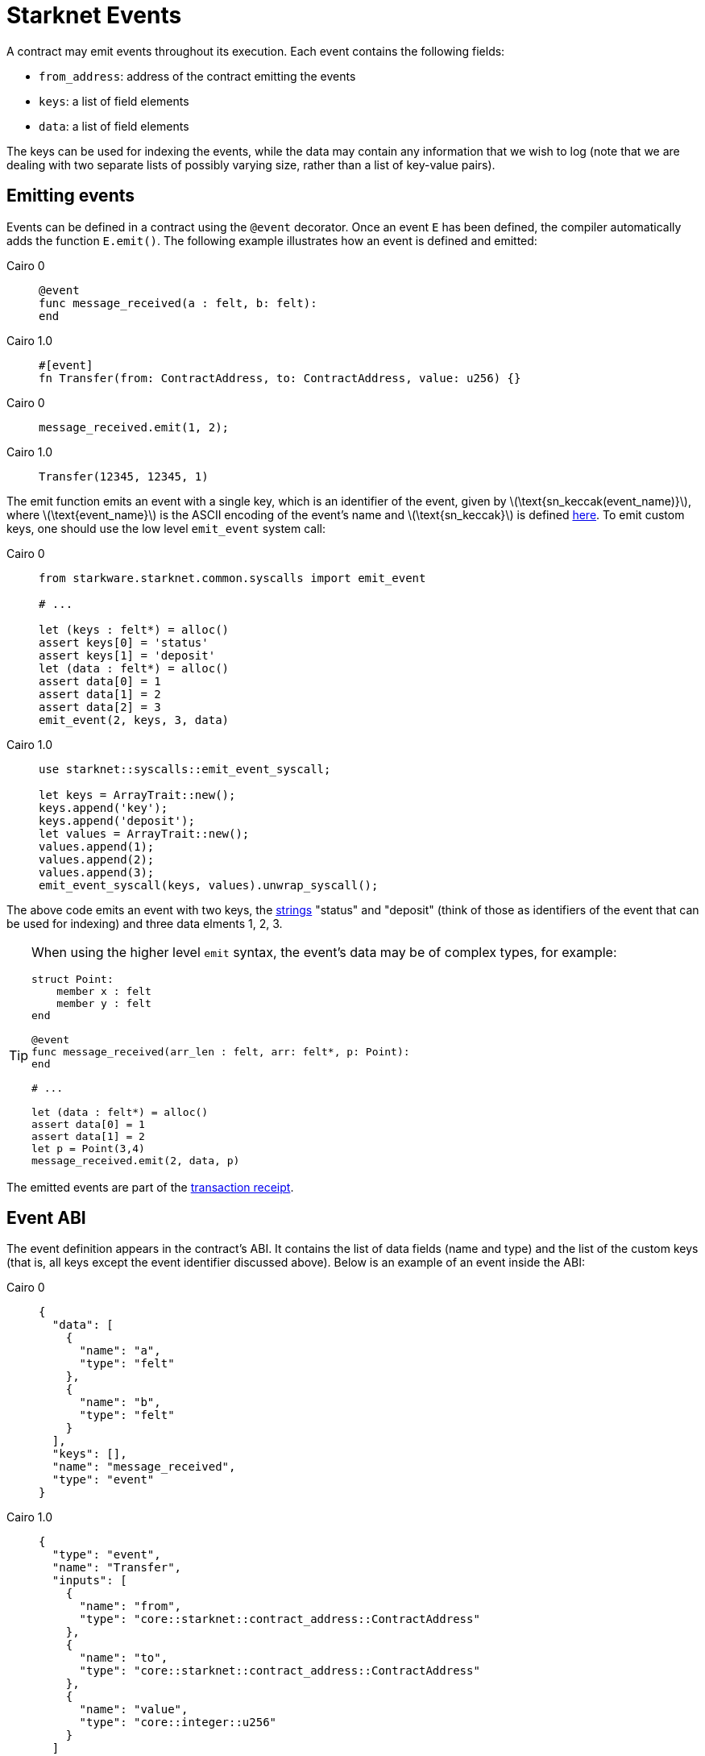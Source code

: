 [id="starknet_events"]
= Starknet Events
:stem: latexmath

A contract may emit events throughout its execution. Each event contains the following fields:

* `from_address`: address of the contract emitting the events
* `keys`: a list of field elements
* `data`: a list of field elements

The keys can be used for indexing the events, while the data may contain any information that we wish to log (note that we are dealing with two separate lists of possibly varying size, rather than a list of key-value pairs).

[id="emitting_events"]
== Emitting events

Events can be defined in a contract using the `@event` decorator. Once an event `E` has been defined, the compiler automatically adds the function `E.emit()`. The following example illustrates how an event is defined and emitted:

:tabs-sync-option:

[tabs]
====
Cairo 0::
+
[source,js]
----
@event
func message_received(a : felt, b: felt):
end
----


Cairo 1.0::
+
[source,js]
----
#[event]
fn Transfer(from: ContractAddress, to: ContractAddress, value: u256) {}
----

====


[tabs]
====
Cairo 0::
+
[source,js]
----
message_received.emit(1, 2);
----

Cairo 1.0::
+
[source,js]
----
Transfer(12345, 12345, 1)
----
====




The emit function emits an event with a single key, which is an identifier of the event, given by stem:[$\text{sn_keccak(event_name)}$], where stem:[$\text{event_name}$] is the ASCII encoding of the event's name and stem:[$\text{sn_keccak}$] is defined xref:../Hashing/hash-functions.adoc#starknet-keccak[here]. To emit custom keys, one should use the low level `emit_event` system call:

[tabs]
====
Cairo 0::
+
[source,js]
----
from starkware.starknet.common.syscalls import emit_event

# ...

let (keys : felt*) = alloc()
assert keys[0] = 'status'
assert keys[1] = 'deposit'
let (data : felt*) = alloc()
assert data[0] = 1
assert data[1] = 2
assert data[2] = 3
emit_event(2, keys, 3, data)
----

Cairo 1.0::
+
[source,js]
----
use starknet::syscalls::emit_event_syscall;

let keys = ArrayTrait::new();
keys.append('key');
keys.append('deposit');
let values = ArrayTrait::new();
values.append(1);
values.append(2);
values.append(3);
emit_event_syscall(keys, values).unwrap_syscall();
----
====

The above code emits an event with two keys, the https://www.cairo-lang.org/docs/how_cairo_works/consts.html#short-string-literals[strings] "status" and "deposit" (think of those as identifiers of the event that can be used for indexing) and three data elments 1, 2, 3.


[TIP]
====
When using the higher level `emit` syntax, the event's data may be of complex types, for example:

[source,js]
----
struct Point:
    member x : felt
    member y : felt
end

@event
func message_received(arr_len : felt, arr: felt*, p: Point):
end

# ...

let (data : felt*) = alloc()
assert data[0] = 1
assert data[1] = 2
let p = Point(3,4)
message_received.emit(2, data, p)
----

====

The emitted events are part of the xref:../Blocks/transaction-life-cycle.adoc#transaction-receipt[transaction receipt].

[id="event_abi"]
== Event ABI

The event definition appears in the contract's ABI. It contains the list of data fields (name and type) and the list of the custom keys (that is, all keys except the event identifier discussed above). Below is an example of an event inside the ABI:

[tabs]
====
Cairo 0::
+
[source,json]
----
{
  "data": [
    {
      "name": "a",
      "type": "felt"
    },
    {
      "name": "b",
      "type": "felt"
    }
  ],
  "keys": [],
  "name": "message_received",
  "type": "event"
}
----

Cairo 1.0::
+
[source,json]
----
{
  "type": "event",
  "name": "Transfer",
  "inputs": [
    {
      "name": "from",
      "type": "core::starknet::contract_address::ContractAddress"
    },
    {
      "name": "to",
      "type": "core::starknet::contract_address::ContractAddress"
    },
    {
      "name": "value",
      "type": "core::integer::u256"
    }
  ]
}
----
====


[id="event_hash"]
== Event hash

The event hash is given by:

[stem]
++++
h(h(h(h(0,\text{from_address}),\text{keys_hash}),\text{data_hash}),3)
++++

Where:

* stem:[$\text{keys_hash}$], stem:[$\text{data_hash}$] are the hashes of the keys list and data list correspondingly (see xref:../Hashing/hash-functions.adoc#array-hashing[array hashing]).
* stem:[$h$] is the xref:../Hashing/hash-functions.adoc#pedersen-hash[pedersen] hash function

The event hashes are included in the xref:../Blocks/header.adoc#event_commitment[`event_commitment`] field of a block.